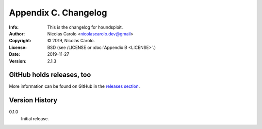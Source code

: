 =====================
Appendix C. Changelog
=====================
:Info: This is the changelog for houndsploit.
:Author: Nicolas Carolo <nicolascarolo.dev@gmail>
:Copyright: © 2019, Nicolas Carolo.
:License: BSD (see /LICENSE or :doc:`Appendix B <LICENSE>`.)
:Date: 2019-11-27
:Version: 2.1.3

.. index:: CHANGELOG

GitHub holds releases, too
==========================

More information can be found on GitHub in the `releases section
<https://github.com/nicolas-carolo/houndsploit/releases>`_.

Version History
===============

0.1.0
    Initial release.
